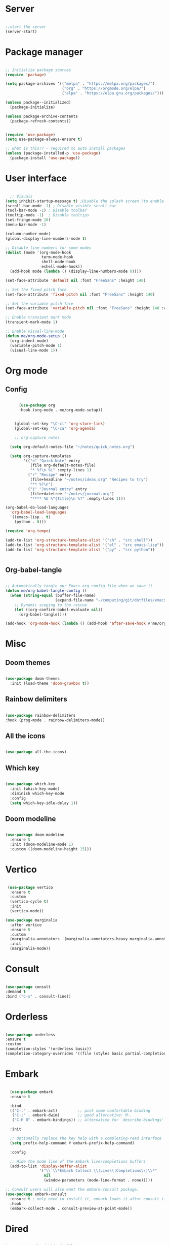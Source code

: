 #+title Emacs Configuration
#+PROPERTY: header-args:emacs-lisp :tangle ~/.config/emacs/init.el

*  Server

#+begin_src emacs-lisp
  
  ;;start the server
  (server-start)

#+end_src

* Package manager

#+begin_src emacs-lisp

  ;; Initialize package sources
  (require 'package)

  (setq package-archives '(("melpa" . "https://melpa.org/packages/")
                           ("org" . "https://orgmode.org/elpa/")
                           ("elpa" . "https://elpa.gnu.org/packages/")))

  (unless package--initialized)
    (package-initialize)

  (unless package-archive-contents
    (package-refresh-contents))


  (require 'use-package)
  (setq use-package-always-ensure t)

  ;; what is this?? - required to auto install packages
  (unless (package-installed-p 'use-package)
    (package-install 'use-package))
  
#+end_src

* User interface

#+begin_src emacs-lisp

    ;; Visuals 
  (setq inhibit-startup-message t) ;Disable the splash screen (to enable it again, replace the t with 0)
  (scroll-bar-mode -1) ; Disable visible scroll bar
  (tool-bar-mode -1) ; Disable toolbar
  (tooltip-mode -1)  ; Disable tooltips
  (set-fringe-mode 10)
  (menu-bar-mode -1)

  (column-number-mode)
  (global-display-line-numbers-mode t)

  ;; Disable line numbers for some modes
  (dolist (mode '(org-mode-hook
                  term-mode-hook
                  shell-mode-hook
                  eshell-mode-hook))
    (add-hook mode (lambda () (display-line-numbers-mode 0))))

  (set-face-attribute 'default nil :font "FreeSans" :height 140)

  ;; Set the fixed pitch face
  (set-face-attribute 'fixed-pitch nil :font "FreeSans" :height 140)

  ;; Set the variable pitch face
  (set-face-attribute 'variable-pitch nil :font "FreeSans" :height 140 :weight 'regular)

  ;; Enable transient mark mode
  (transient-mark-mode 1)

  ;; Enable visual-line-mode
  (defun me/org-mode-setup ()
    (org-indent-mode)
    (variable-pitch-mode 1)
    (visual-line-mode 1))

#+end_src

* Org mode
** Config

#+begin_src emacs-lisp

        (use-package org
        :hook (org-mode . me/org-mode-setup))


      (global-set-key "\C-cl" 'org-store-link)
      (global-set-key "\C-ca" 'org-agenda)

      ;; org-capture notes

    (setq org-default-notes-file "~/notes/quick_notes.org")

    (setq org-capture-templates
          '(("n" "Quick Note" entry
             (file org-default-notes-file)
             "* %?\n %i" :empty-lines 1)
            ("r" "Recipe" entry
             (file+headline "~/notes/ideas.org" "Recipes to try")
             "** %?\n")
            ("j" "Journal entry" entry
             (file+datetree "~/notes/journal.org")
             "**** %U %^{Title}\n %?" :empty-lines 1)))
  
  (org-babel-do-load-languages
    'org-babel-load-languages
    '((emacs-lisp . t)
      (python . t)))

  (require 'org-tempo)

  (add-to-list 'org-structure-template-alist '("sh" . "src shell"))
  (add-to-list 'org-structure-template-alist '("el" . "src emacs-lisp"))
  (add-to-list 'org-structure-template-alist '("py" . "src python"))

  
#+end_src

** Org-babel-tangle

#+begin_src emacs-lisp

  ;; Automatically tangle our Emacs.org config file when we save it
  (defun me/org-babel-tangle-config ()
    (when (string-equal (buffer-file-name)
                        (expand-file-name "~/computing/git/dotfiles/emacs/config.org"))
      ;; Dynamic scoping to the rescue
      (let ((org-confirm-babel-evaluate nil))
        (org-babel-tangle))))

  (add-hook 'org-mode-hook (lambda () (add-hook 'after-save-hook #'me/org-babel-tangle-config)))

#+end_src

* Misc

** Doom themes

#+begin_src emacs-lisp
  
  (use-package doom-themes
    :init (load-theme 'doom-gruvbox t))

#+end_src

** Rainbow delimiters

#+begin_src emacs-lisp

  (use-package rainbow-delimiters
  :hook (prog-mode . rainbow-delimiters-mode))
  
#+end_src

** All the icons

#+begin_src emacs-lisp

  (use-package all-the-icons)
  
#+end_src

** Which key

#+begin_src emacs-lisp

(use-package which-key
  :init (which-key-mode)
  :diminish which-key-mode
  :config
  (setq which-key-idle-delay 1))
 
#+end_src

** Doom modeline

#+begin_src emacs-lisp

  (use-package doom-modeline
    :ensure t
    :init (doom-modeline-mode 1)
    :custom ((doom-modeline-height 15)))

#+end_src

* Vertico

#+begin_src emacs-lisp

   (use-package vertico
    :ensure t
    :custom
    (vertico-cycle t)
    :init
    (vertico-mode))

  (use-package marginalia
    :after vertico
    :ensure t
    :custom
    (marginalia-annotators '(marginalia-annotators-heavy marginalia-annotators-light nil))
    :init
    (marginalia-mode))

#+end_src

* Consult

#+begin_src emacs-lisp

  (use-package consult
  :demand t
  :bind ("C-s" . consult-line))
  
#+end_src

* Orderless

#+begin_src emacs-lisp

  (use-package orderless
  :ensure t
  :custom
  (completion-styles '(orderless basic))
  (completion-category-overrides '((file (styles basic partial-completion)))))
  
#+end_src

* Embark

#+begin_src emacs-lisp

    (use-package embark
    :ensure t

    :bind
    (("C-." . embark-act)         ;; pick some comfortable binding
     ("C-;" . embark-dwim)        ;; good alternative: M-.
     ("C-h B" . embark-bindings)) ;; alternative for `describe-bindings'

    :init

    ;; Optionally replace the key help with a completing-read interface
    (setq prefix-help-command #'embark-prefix-help-command)

    :config

    ;; Hide the mode line of the Embark live/completions buffers
    (add-to-list 'display-buffer-alist
                 '("\\`\\*Embark Collect \\(Live\\|Completions\\)\\*"
                   nil
                   (window-parameters (mode-line-format . none)))))

  ;; Consult users will also want the embark-consult package.
  (use-package embark-consult
    :ensure t ; only need to install it, embark loads it after consult if found
    :hook
    (embark-collect-mode . consult-preview-at-point-mode))
  
#+end_src

* Dired

#+begin_src emacs-lisp

  (use-package dired-hide-dotfiles
    :hook
    (dired-mode . dired-hide-dotfiles-mode)
    :bind
    (:map dired-mode-map ("." . dired-hide-dotfiles-mode)))

  ;; Dired - Store backups
  (setq
     backup-by-copying t      ; don't clobber symlinks
     backup-directory-alist
      '(("." . "~/.backups/"))    ; don't litter my fs tree
     delete-old-versions t
     kept-new-versions 6
     kept-old-versions 2
     version-control t)       ; use versioned backups

  ;; Avoid lock files
  (setq create-lockfiles nil)

  ;; Copy between open dired-buffers
  (setq dired-dwim-target t)

#+end_src

* Projectile

#+begin_src emacs-lisp

  (use-package projectile
    :diminish projectile-mode
    :config (projectile-mode)
    :bind-keymap
    ("C-c p" . projectile-command-map)
    :init
    ;; NOTE: Set this to the folder where you keep your Git repos!
    (when (file-directory-p "~/computing")
      (setq projectile-project-search-path '("~/computing")))
    (setq projectile-switch-project-action #'projectile-dired))
 
#+end_src

* Magit

#+begin_src emacs-lisp

  (use-package magit
    :custom
    (magit-display-buffer-function #'magit-display-buffer-same-window-except-diff-v1))

#+end_src

* LSP

** Config

#+begin_src emacs-lisp

   (defun me/lsp-mode-setup ()
     (setq lsp-headerline-breadcrumb-segments '(path-up-to-project file symbols))
     (lsp-headerline-breadcrumb-mode))

    (use-package lsp-mode
    :commands (lsp lsp-deferred)
    :hook
    (sh-mode . lsp)
    (lsp-mode . me/lsp-mode-setup)
    :init
    (setq lsp-keymap-prefix "C-c l")  ;; Or 'C-l', 's-l'
    :config
    (lsp-enable-which-key-integration t))
    

   (use-package lsp-ui
    :hook (lsp-mode . lsp-ui-mode)
    :custom
    (lsp-ui-doc-position 'bottom))

 ;; (use-package lsp-ivy)

#+end_src

** Python

#+begin_src emacs-lisp

  (use-package python-mode
    :ensure nil
    :mode "\\.py\\'"
    :hook (python-mode . lsp-deferred))

  (use-package lsp-pyright
  :ensure t
  :hook (python-mode . (lambda ()
                          (require 'lsp-pyright)
                          (lsp))))  
  
#+end_src

[[https://emacs-lsp.github.io/lsp-pyright/][Pyright lsp website]]

** Shell
#+begin_src emacs-lisp
  (use-package flycheck
    :config
    (add-hook 'sh-mode-hook 'flycheck-mode))

#+end_src

** Corfu

#+begin_src emacs-lisp

  (use-package corfu
    ;; Optional customizations
    :custom
    (corfu-cycle t)                 ; Allows cycling through candidates
    (corfu-auto t)                  ; Enable auto completion
    (corfu-auto-prefix 2)
    (corfu-auto-delay 0.0)
    (corfu-popupinfo-delay '(0.5 . 0.2))
    (corfu-preview-current 'insert) ; Do not preview current candidate
    (corfu-preselect-first nil)
    (corfu-on-exact-match nil)      ; Don't auto expand tempel snippets

    ;; Optionally use TAB for cycling, default is `corfu-complete'.
    :bind (:map corfu-map
                ("M-SPC"      . corfu-insert-separator)
                ("TAB"        . corfu-next)
                ([tab]        . corfu-next)
                ("S-TAB"      . corfu-previous)
                ([backtab]    . corfu-previous)
                ("S-<return>" . corfu-insert)
                ("RET"        . nil))

    :init
    (global-corfu-mode)
    (corfu-history-mode)
    (corfu-popupinfo-mode) ; Popup completion info
    :config
    (add-hook 'eshell-mode-hook
              (lambda () (setq-local corfu-quit-at-boundary t
                                corfu-quit-no-match t
                                corfu-auto nil)
                (corfu-mode))))

#+end_src

** Cape

#+begin_src emacs-lisp
(use-package cape
  :defer 10
  :bind ("C-c f" . cape-file)
  :init
  ;; Add `completion-at-point-functions', used by `completion-at-point'.
  (defalias 'dabbrev-after-2 (cape-capf-prefix-length #'cape-dabbrev 2))
  (add-to-list 'completion-at-point-functions 'dabbrev-after-2 t)
  (cl-pushnew #'cape-file completion-at-point-functions)
  :config
  ;; Silence then pcomplete capf, no errors or messages!
  (advice-add 'pcomplete-completions-at-point :around #'cape-wrap-silent)

  ;; Ensure that pcomplete does not write to the buffer
  ;; and behaves as a pure `completion-at-point-function'.
  (advice-add 'pcomplete-completions-at-point :around #'cape-wrap-purify))

#+end_src

** Yasnippet

#+begin_src emacs-lisp

  (use-package yasnippet
    :ensure t
    :init
    (setq yas-nippet-dir "~/.config/emacs/snippets")
    (yas-global-mode))
  (use-package yasnippet-snippets
    :ensure t :after yasnippet)
  
#+end_src

* Custom functions

#+begin_src emacs-lisp

    (defun me/vertico-notes ()
          "list everything recursively"
          (interactive)
          (let* ((cands (split-string
                         (shell-command-to-string "find ~/notes -type f") "\n" t)))
            (find-file (completing-read "File: " cands))))
          
    (defun me/batch-open-rad-notes ()
    (mapc #'find-file-noselect
          (directory-files-recursively "~/notes/Radiology notes/" "")))


    ;(defun me/gdl ()
    ;  (interactive)
    ;  (dired "~/downloads")) 



    ;; Key bindings

    ;(global-set-key (kbd "C-M-j") 'counsel-switch-buffer)
    ;(define-key dired-mode-map (kbd "C-c gdl") 'me/gdl) 
    ;(global-set-key (kbd "C-c gdl") 'me/gdl) 

    (global-set-key (kbd "C-c gh") (lambda () (interactive) (dired "~/"))) 
    (global-set-key (kbd "C-c gtr") (lambda () (interactive) (dired "~/.local/share/Trash/files"))) 
    (global-set-key (kbd "C-c gdl") (lambda () (interactive) (dired "~/downloads")))
    (global-set-key (kbd "C-c gco") (lambda () (interactive) (dired "~/computing")))
    (global-set-key (kbd "C-c ggh") (lambda () (interactive) (dired "~/computing/git/")))
    (global-set-key (kbd "C-c ggd") (lambda () (interactive) (dired "~/computing/git/dotfiles/")))
    (global-set-key (kbd "C-c gmd") (lambda () (interactive) (dired "~/my_docs")))
    (global-set-key (kbd "C-c gfn") (lambda () (interactive) (dired "~/my_docs/financial/")))
    (global-set-key (kbd "C-c gta") (lambda () (interactive) (dired "~/my_docs/financial/Tax")))
    (global-set-key (kbd "C-c gps") (lambda () (interactive) (dired "~/my_docs/financial/Payslips")))
    (global-set-key (kbd "C-c gwd") (lambda () (interactive) (dired "~/work_docs")))                                
    (global-set-key (kbd "C-c gvi") (lambda () (interactive) (dired "~/media/videos")))                             
    (global-set-key (kbd "C-c gtt") (lambda () (interactive) (dired "~/media/videos/tutorials")))                   
    (global-set-key (kbd "C-c gph") (lambda () (interactive) (dired "~/media/photos")))                             
    (global-set-key (kbd "C-c gwp") (lambda () (interactive) (dired "~/media/pictures/wallpapers")))                
    (global-set-key (kbd "C-c g.c") (lambda () (interactive) (dired "~/.config")))                                  
    (global-set-key (kbd "C-c gmu") (lambda () (interactive) (dired "~/media/music")))                              
    (global-set-key (kbd "C-c gpi") (lambda () (interactive) (dired "~/media/pictures")))                           
    (global-set-key (kbd "C-c gtv") (lambda () (interactive) (dired "~/media/TV")))                                 
    (global-set-key (kbd "C-c gfi") (lambda () (interactive) (dired "~/media/Films")))                              
    (global-set-key (kbd "C-c gws") (lambda () (interactive) (dired "~/media/websites")))                           
    (global-set-key (kbd "C-c gsc") (lambda () (interactive) (dired "~/scripts")))                                  
    (global-set-key (kbd "C-c ggs") (lambda () (interactive) (dired "~/computing/git/scripts/")))                   
    (global-set-key (kbd "C-c g.t") (lambda () (interactive) (dired "~/.test")))                                    
    (global-set-key (kbd "C-c gme") (lambda () (interactive) (dired "~/media")))                                    
    (global-set-key (kbd "C-c grm") (lambda () (interactive) (dired "/run/media/")))                                
    (global-set-key (kbd "C-c gpm") (lambda () (interactive) (dired "~/phone_media")))                              
    (global-set-key (kbd "C-c goc") (lambda () (interactive) (dired "~/work_docs/Oncall")))                         
    (global-set-key (kbd "C-c gst") (lambda () (interactive) (dired "~/work_docs/ST5")))                            
    (global-set-key (kbd "C-c gtb") (lambda () (interactive) (dired "~/work_docs/Reading/Textbooks")))              
    (global-set-key (kbd "C-c g2b") (lambda () (interactive) (dired "~/work_docs/Reading/Textbooks/Exam/2b")))      
    (global-set-key (kbd "C-c gwg") (lambda () (interactive) (dired "~/work_docs/Reading/Guidelines/Ghali_UHW")))   
    (global-set-key (kbd "C-c gss") (lambda () (interactive) (dired "~/media/pictures/screenshots")))               
    (global-set-key (kbd "C-c gsi") (lambda () (interactive) (dired "~/media/pictures/saved_images")))              
    (global-set-key (kbd "C-c gbf") (lambda () (interactive) (dired "~/media/Books/fiction")))                      
    (global-set-key (kbd "C-c gbn") (lambda () (interactive) (dired "~/media/Books/non_fiction")))                  
    (global-set-key (kbd "C-c gbo") (lambda () (interactive) (dired "~/media/Books/")))                             
    (global-set-key (kbd "C-c gvn") (lambda () (interactive) (dired "~/media/videos/new")))                         
    (global-set-key (kbd "C-c gvl") (lambda () (interactive) (dired "~/media/videos/library")))                     
    (global-set-key (kbd "C-c gvi") (lambda () (interactive) (dired "~/media/videos")))                             
    (global-set-key (kbd "C-c gws") (lambda () (interactive) (dired "~/media/websites/")))                          
    (global-set-key (kbd "C-c gtp") (lambda () (interactive) (dired "~/computing/templates")))                      
    (global-set-key (kbd "C-c g.l") (lambda () (interactive) (dired "~/.local")))                                   
    (global-set-key (kbd "C-c gen") (lambda () (interactive) (dired "~/.test/envs")))                               
    (global-set-key (kbd "C-c gts") (lambda () (interactive) (dired "~/.test/scripts/")))                           
    (global-set-key (kbd "C-c glt") (lambda () (interactive) (dired "~/computing/laptop")))                         
    (global-set-key (kbd "C-c gdt") (lambda () (interactive) (dired "~/computing/desktop")))                        
    (global-set-key (kbd "C-c gy1") (lambda () (interactive) (dired "~/work_docs/ST1")))                            
    (global-set-key (kbd "C-c gy2") (lambda () (interactive) (dired "~/work_docs/ST2")))                            
    (global-set-key (kbd "C-c gy3") (lambda () (interactive) (dired "~/work_docs/ST3")))                            
    (global-set-key (kbd "C-c gy4") (lambda () (interactive) (dired "~/work_docs/ST4")))                            
    (global-set-key (kbd "C-c gcp") (lambda () (interactive) (dired "~/.test/cprog")))                              
    (global-set-key (kbd "C-c gsf") (lambda () (interactive) (dired "~/.shellfunctions")))                          
    (global-set-key (kbd "C-c gnn") (lambda () (interactive) (dired "~/notes")))
    (global-set-key (kbd "C-c gwr") (lambda () (interactive) (dired "~/work_docs/ST4/Rota")))
    (global-set-key (kbd "C-c gja") (lambda () (interactive) (dired "~/work_docs/Reading/Journal articles/")))
    (global-set-key (kbd "C-c gba") (lambda () (interactive) (dired "~/.local/share/lf")))
    (global-set-key (kbd "C-c gnv") (lambda () (interactive) (dired "~/.config/nvim")))
    (global-set-key (kbd "C-c gpp") (lambda () (interactive) (dired "~/.local/share/nvim/site/pack/packer/start/")))
    (global-set-key (kbd "C-c gse") (lambda () (interactive) (dired "/etc/))")))


    (global-set-key (kbd "C-x C-b") 'ibuffer)
    (global-set-key (kbd "<C-M-left>") 'previous-buffer)
    (global-set-key (kbd "<C-M-right>") 'next-buffer)
    (global-set-key (kbd "C-c n") #'me/vertico-notes)
    ;(global-set-key (kbd "C-.") 'other-window)

#+end_src

* Mysterious

#+begin_src emacs-lisp

  (put 'erase-buffer 'disabled nil) ; what does this do?
  (put 'dired-find-alternate-file 'disabled nil)

#+end_src
